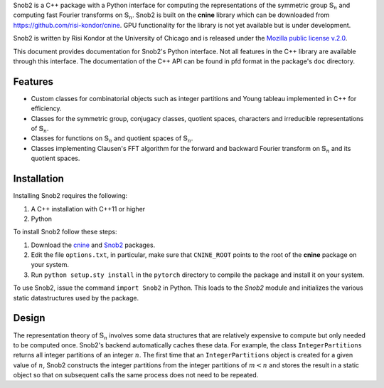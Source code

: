 Snob2 is a C++ package with a Python interface 
for computing the representations of the symmetric group :math:`\mathbb{S}_n` and 
computing fast Fourier transforms on :math:`\mathbb{S}_n`.
Snob2 is built on the **cnine** library which can be downloaded from https://github.com/risi-kondor/cnine.
GPU functionality for the library is not yet available but is under development. 

..
  Snob2 is designed to eventually allow GPU functionality, but the GPU routines are currently not enabled.

Snob2 is written by Risi Kondor at the University of Chicago and is released under the 
`Mozilla public license v.2.0 <https://www.mozilla.org/en-US/MPL/2.0/>`_.   

This document provides documentation for Snob2's Python interface. Not all features in the C++ library 
are available through this interface. The documentation of the C++ API can be found in pfd format 
in the package's ``doc`` directory.


********
Features
********

* Custom classes for combinatorial objects such as integer partitions and Young tableau implemented in C++ 
  for efficiency.
* Classes for the symmetric group, conjugacy classes, quotient spaces,
  characters and irreducible representations of :math:`\mathbb{S}_n`.
* Classes for functions on :math:`\mathbb{S}_n` and quotient spaces of :math:`\mathbb{S}_n`. 
* Classes implementing Clausen's FFT algorithm for the forward and backward Fourier transform on 
  :math:`\mathbb{S}_n` and its quotient spaces. 


************
Installation
************

Installing Snob2 requires the following:

#. A C++ installation with C++11 or higher
#. Python

To install Snob2 follow these steps:

#. Download the `cnine <https://github.com/risi-kondor/cnine>`_ and 
   `Snob2 <https://github.com/risi-kondor/Snob2>`_ packages. 
#. Edit the file ``options.txt``, in particular, make sure that ``CNINE_ROOT`` points to the root of 
   the **cnine** package on your system. 
#. Run ``python setup.sty install`` in the ``pytorch`` directory to compile the package and install it on your 
   system.
 
To use Snob2, issue the command ``import Snob2`` in Python. This loads to the `Snob2` module and initializes 
the various static datastructures used by the package. 


******
Design
******

The representation theory of :math:`\mathbb{S}_n` involves some data structures that are relatively 
expensive to compute but only needed to be computed once. Snob2's backend automatically caches these data.  
For example, the class ``IntegerPartitions`` returns all integer partitions of an integer :math:`n`. 
The first time that an ``IntegerPartitions`` object is created for a given value of :math:`n`, Snob2 
constructs the integer partitions from the integer partitions of :math:`m<n` and stores the result 
in a static object so that on subsequent calls the same process does not need to be repeated. 

